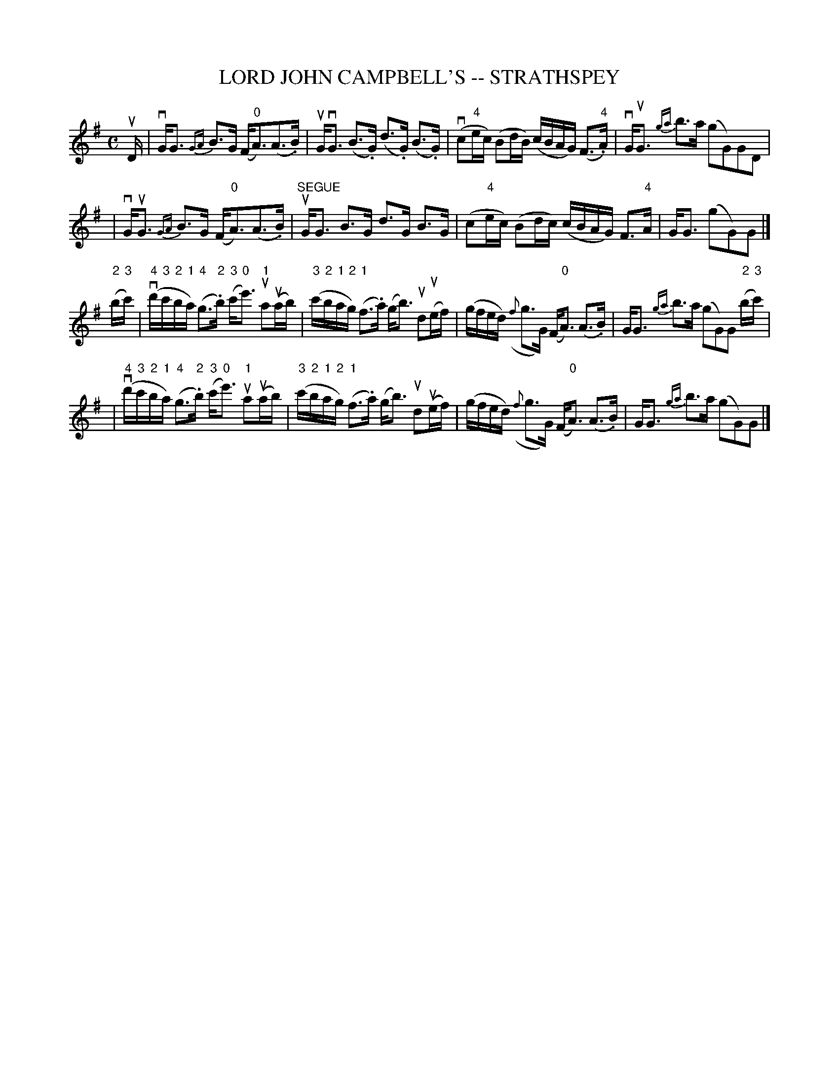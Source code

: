 X: 1
T: LORD JOHN CAMPBELL'S -- STRATHSPEY
B: Ryan's Mammoth Collection of Fiddle Tunes
R: strathspey
M: C
L: 1/16
Z: Contributed 20080606 by John Chambers jc:jc.tzo.net
K: G
uD \
| vGG3 {GA}B3G (F"0"A3)(A3.B) | uGvG3 (B3.G) (d3.G) (B3.G) \
| (vc2"4"ec) (B2dB) (cBAG) (F3."4"A) | vGuG3 {ga}b3a (g2G2)G2D2 |
| vGuG3 {GA}B3G (F"0"A3)(A3.B) | "SEGUE"uGG3 B3G d3G B3G \
| (c2"4"ec) (B2dc) (cBAG) F3"4"A | GG3 (g2G2)G2 |]
("2"b"3"c') \
| (v"4"d'"3"c'"2"b"1"a) ("4"g3"2".b) ("3"c'"0"e'3) "1"ua2(uab) | ("3"c'"2"b"1"a"2"g) ("1"f3.a) (gb3) ud2(uef) \
| (gfed) ({f}g3G) (F"0"A3) (A3.B) | GG3 {ga}b3a (g2G2)G2 ("2"b"3"c') |
| (v"4"d'"3"c'"2"b"1"a) ("4"g3"2".b) ("3"c'"0"e'3) "1"ua2(uab) | ("3"c'"2"b"1"a"2"g) ("1"f3.a) (gb3) ud2(uef) \
| (gfed) ({f}g3G) (F"0"A3) (A3.B) | GG3 {ga}b3a (g2G2)G2 |]
